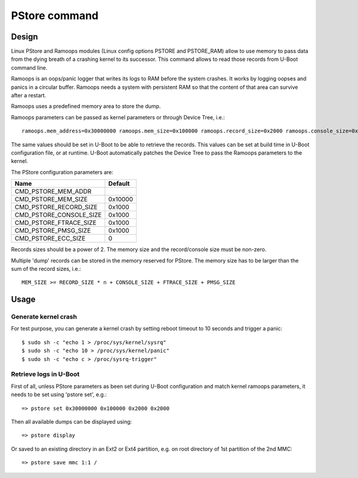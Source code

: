 .. SPDX-License-Identifier: GPL-2.0+

PStore command
==============

Design
------

Linux PStore and Ramoops modules (Linux config options PSTORE and PSTORE_RAM)
allow to use memory to pass data from the dying breath of a crashing kernel to
its successor. This command allows to read those records from U-Boot command
line.

Ramoops is an oops/panic logger that writes its logs to RAM before the system
crashes. It works by logging oopses and panics in a circular buffer. Ramoops
needs a system with persistent RAM so that the content of that area can survive
after a restart.

Ramoops uses a predefined memory area to store the dump.

Ramoops parameters can be passed as kernel parameters or through Device Tree,
i.e.::

    ramoops.mem_address=0x30000000 ramoops.mem_size=0x100000 ramoops.record_size=0x2000 ramoops.console_size=0x2000 memmap=0x100000$0x30000000

The same values should be set in U-Boot to be able to retrieve the records.
This values can be set at build time in U-Boot configuration file, or at runtime.
U-Boot automatically patches the Device Tree to pass the Ramoops parameters to
the kernel.

The PStore configuration parameters are:

======================= ==========
 Name                   Default
======================= ==========
CMD_PSTORE_MEM_ADDR
CMD_PSTORE_MEM_SIZE     0x10000
CMD_PSTORE_RECORD_SIZE  0x1000
CMD_PSTORE_CONSOLE_SIZE 0x1000
CMD_PSTORE_FTRACE_SIZE  0x1000
CMD_PSTORE_PMSG_SIZE    0x1000
CMD_PSTORE_ECC_SIZE     0
======================= ==========

Records sizes should be a power of 2.
The memory size and the record/console size must be non-zero.

Multiple 'dump' records can be stored in the memory reserved for PStore.
The memory size has to be larger than the sum of the record sizes, i.e.::

    MEM_SIZE >= RECORD_SIZE * n + CONSOLE_SIZE + FTRACE_SIZE + PMSG_SIZE

Usage
-----

Generate kernel crash
~~~~~~~~~~~~~~~~~~~~~

For test purpose, you can generate a kernel crash by setting reboot timeout to
10 seconds and trigger a panic::

    $ sudo sh -c "echo 1 > /proc/sys/kernel/sysrq"
    $ sudo sh -c "echo 10 > /proc/sys/kernel/panic"
    $ sudo sh -c "echo c > /proc/sysrq-trigger"

Retrieve logs in U-Boot
~~~~~~~~~~~~~~~~~~~~~~~

First of all, unless PStore parameters as been set during U-Boot configuration
and match kernel ramoops parameters, it needs to be set using 'pstore set', e.g.::

    => pstore set 0x30000000 0x100000 0x2000 0x2000

Then all available dumps can be displayed
using::

    => pstore display

Or saved to an existing directory in an Ext2 or Ext4 partition, e.g. on root
directory of 1st partition of the 2nd MMC::

    => pstore save mmc 1:1 /
